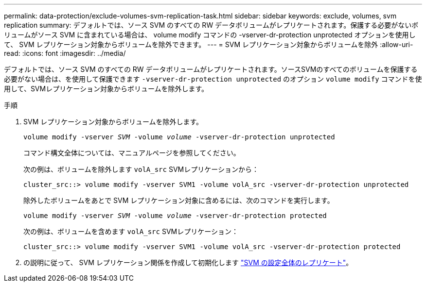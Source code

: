 ---
permalink: data-protection/exclude-volumes-svm-replication-task.html 
sidebar: sidebar 
keywords: exclude, volumes, svm replication 
summary: デフォルトでは、ソース SVM のすべての RW データボリュームがレプリケートされます。保護する必要がないボリュームがソース SVM に含まれている場合は、 volume modify コマンドの -vserver-dr-protection unprotected オプションを使用して、 SVM レプリケーション対象からボリュームを除外できます。 
---
= SVM レプリケーション対象からボリュームを除外
:allow-uri-read: 
:icons: font
:imagesdir: ../media/


[role="lead"]
デフォルトでは、ソース SVM のすべての RW データボリュームがレプリケートされます。ソースSVMのすべてのボリュームを保護する必要がない場合は、を使用して保護できます `-vserver-dr-protection unprotected` のオプション `volume modify` コマンドを使用して、SVMレプリケーション対象からボリュームを除外します。

.手順
. SVM レプリケーション対象からボリュームを除外します。
+
`volume modify -vserver _SVM_ -volume _volume_ -vserver-dr-protection unprotected`

+
コマンド構文全体については、マニュアルページを参照してください。

+
次の例は、ボリュームを除外します `volA_src` SVMレプリケーションから：

+
[listing]
----
cluster_src::> volume modify -vserver SVM1 -volume volA_src -vserver-dr-protection unprotected
----
+
除外したボリュームをあとで SVM レプリケーション対象に含めるには、次のコマンドを実行します。

+
`volume modify -vserver _SVM_ -volume _volume_ -vserver-dr-protection protected`

+
次の例は、ボリュームを含めます `volA_src` SVMレプリケーション：

+
[listing]
----
cluster_src::> volume modify -vserver SVM1 -volume volA_src -vserver-dr-protection protected
----
. の説明に従って、 SVM レプリケーション関係を作成して初期化します link:replicate-entire-svm-config-task.html["SVM の設定全体のレプリケート"]。

